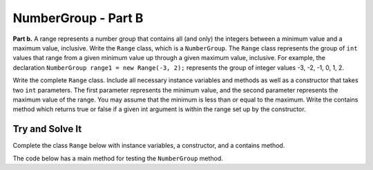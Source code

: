 .. qnum::
   :prefix:  16-12-
   :start: 1

NumberGroup - Part B
===============================

..	index::
	single: NumberGroup
    single: free response

**Part b.**  A range represents a number group that contains all (and only) the integers between a minimum value and
a maximum value, inclusive.
Write the ``Range`` class, which is a ``NumberGroup``. The ``Range`` class represents the group of ``int`` values that range from a given minimum value up through a given maximum value, inclusive. For example, the declaration ``NumberGroup range1 = new Range(-3, 2);`` represents the group of integer values -3, -2, -1, 0, 1, 2.

Write the complete ``Range`` class. Include all necessary instance variables and methods as well as a constructor that takes two ``int`` parameters. The first parameter represents the minimum value, and the second parameter represents the maximum value of the range. You may assume that the minimum is less than or equal to the maximum. Write the contains method which returns true or false if a given int argument is within the range set up by the constructor.

Try and Solve It
----------------

Complete the class ``Range`` below with instance variables, a constructor, and a contains method.

The code below has a main method for testing the ``NumberGroup`` method.

.. activecode:: NumberGroupB
   :language: java

   class NumberGroup 
   { 
      /* Implementation not shown */
   }
   
   public class Range extends NumberGroup
   {
       //Write the instance variables for the Range class here
       
       // Write the Range constructor with 2 parameters
       // for the minimum and maximum values in the range


       // Write the contains method which tests whether a 
       // given number is in the range.
    
       //Main method to test the class
       public static void main(String[] args)
       {
           System.out.println("This is testing the constructor");
           Range test = new Range(5, 8);
           // Test the contains method
           System.out.println("Does the range contain 4 (should be false): " + test.contains(4));
           System.out.println("Does the range contain 5 (should be true): " + test.contains(5));
		       
       } // end of main

   } // end of class
